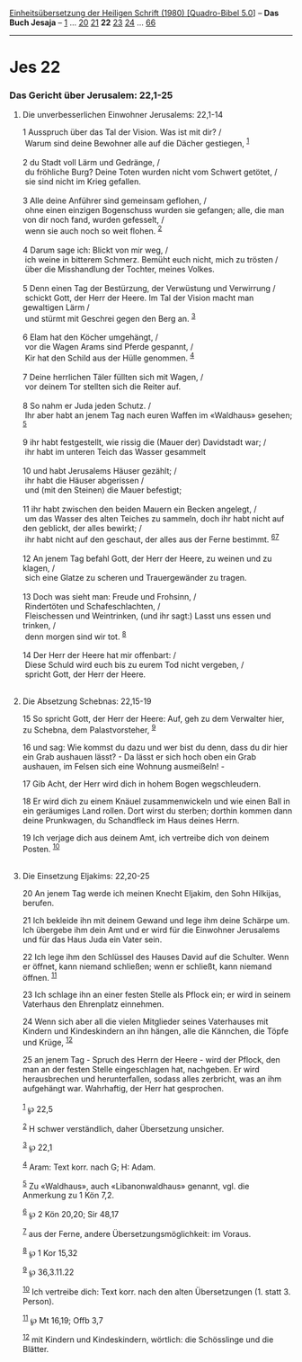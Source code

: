 :PROPERTIES:
:ID:       311614d1-ae3d-4c5f-9060-52bc06eb031b
:END:
<<navbar>>
[[../index.html][Einheitsübersetzung der Heiligen Schrift (1980)
[Quadro-Bibel 5.0]]] -- *Das Buch Jesaja* -- [[file:Jes_1.html][1]] ...
[[file:Jes_20.html][20]] [[file:Jes_21.html][21]] *22*
[[file:Jes_23.html][23]] [[file:Jes_24.html][24]] ...
[[file:Jes_66.html][66]]

--------------

* Jes 22
  :PROPERTIES:
  :CUSTOM_ID: jes-22
  :END:

<<verses>>

<<v1>>
*** Das Gericht über Jerusalem: 22,1-25
    :PROPERTIES:
    :CUSTOM_ID: das-gericht-über-jerusalem-221-25
    :END:
**** Die unverbesserlichen Einwohner Jerusalems: 22,1-14
     :PROPERTIES:
     :CUSTOM_ID: die-unverbesserlichen-einwohner-jerusalems-221-14
     :END:
1 Ausspruch über das Tal der Vision. Was ist mit dir? /\\
 Warum sind deine Bewohner alle auf die Dächer gestiegen,
^{[[#fn1][1]]}\\
\\

<<v2>>
2 du Stadt voll Lärm und Gedränge, /\\
 du fröhliche Burg? Deine Toten wurden nicht vom Schwert getötet, /\\
 sie sind nicht im Krieg gefallen.\\
\\

<<v3>>
3 Alle deine Anführer sind gemeinsam geflohen, /\\
 ohne einen einzigen Bogenschuss wurden sie gefangen; alle, die man von
dir noch fand, wurden gefesselt, /\\
 wenn sie auch noch so weit flohen. ^{[[#fn2][2]]}\\
\\

<<v4>>
4 Darum sage ich: Blickt von mir weg, /\\
 ich weine in bitterem Schmerz. Bemüht euch nicht, mich zu trösten /\\
 über die Misshandlung der Tochter, meines Volkes.\\
\\

<<v5>>
5 Denn einen Tag der Bestürzung, der Verwüstung und Verwirrung /\\
 schickt Gott, der Herr der Heere. Im Tal der Vision macht man
gewaltigen Lärm /\\
 und stürmt mit Geschrei gegen den Berg an. ^{[[#fn3][3]]}\\
\\

<<v6>>
6 Elam hat den Köcher umgehängt, /\\
 vor die Wagen Arams sind Pferde gespannt, /\\
 Kir hat den Schild aus der Hülle genommen. ^{[[#fn4][4]]}\\
\\

<<v7>>
7 Deine herrlichen Täler füllten sich mit Wagen, /\\
 vor deinem Tor stellten sich die Reiter auf.\\
\\

<<v8>>
8 So nahm er Juda jeden Schutz. /\\
 Ihr aber habt an jenem Tag nach euren Waffen im «Waldhaus» gesehen;
^{[[#fn5][5]]}\\
\\

<<v9>>
9 ihr habt festgestellt, wie rissig die (Mauer der) Davidstadt war; /\\
 ihr habt im unteren Teich das Wasser gesammelt\\
\\

<<v10>>
10 und habt Jerusalems Häuser gezählt; /\\
 ihr habt die Häuser abgerissen /\\
 und (mit den Steinen) die Mauer befestigt;\\
\\

<<v11>>
11 ihr habt zwischen den beiden Mauern ein Becken angelegt, /\\
 um das Wasser des alten Teiches zu sammeln, doch ihr habt nicht auf den
geblickt, der alles bewirkt; /\\
 ihr habt nicht auf den geschaut, der alles aus der Ferne bestimmt.
^{[[#fn6][6]][[#fn7][7]]}\\
\\

<<v12>>
12 An jenem Tag befahl Gott, der Herr der Heere, zu weinen und zu
klagen, /\\
 sich eine Glatze zu scheren und Trauergewänder zu tragen.\\
\\

<<v13>>
13 Doch was sieht man: Freude und Frohsinn, /\\
 Rindertöten und Schafeschlachten, /\\
 Fleischessen und Weintrinken, (und ihr sagt:) Lasst uns essen und
trinken, /\\
 denn morgen sind wir tot. ^{[[#fn8][8]]}\\
\\

<<v14>>
14 Der Herr der Heere hat mir offenbart: /\\
 Diese Schuld wird euch bis zu eurem Tod nicht vergeben, /\\
 spricht Gott, der Herr der Heere.\\
\\

<<v15>>
**** Die Absetzung Schebnas: 22,15-19
     :PROPERTIES:
     :CUSTOM_ID: die-absetzung-schebnas-2215-19
     :END:
15 So spricht Gott, der Herr der Heere: Auf, geh zu dem Verwalter hier,
zu Schebna, dem Palastvorsteher, ^{[[#fn9][9]]}

<<v16>>
16 und sag: Wie kommst du dazu und wer bist du denn, dass du dir hier
ein Grab aushauen lässt? - Da lässt er sich hoch oben ein Grab aushauen,
im Felsen sich eine Wohnung ausmeißeln! -

<<v17>>
17 Gib Acht, der Herr wird dich in hohem Bogen wegschleudern.

<<v18>>
18 Er wird dich zu einem Knäuel zusammenwickeln und wie einen Ball in
ein geräumiges Land rollen. Dort wirst du sterben; dorthin kommen dann
deine Prunkwagen, du Schandfleck im Haus deines Herrn.

<<v19>>
19 Ich verjage dich aus deinem Amt, ich vertreibe dich von deinem
Posten. ^{[[#fn10][10]]}\\
\\

<<v20>>
**** Die Einsetzung Eljakims: 22,20-25
     :PROPERTIES:
     :CUSTOM_ID: die-einsetzung-eljakims-2220-25
     :END:
20 An jenem Tag werde ich meinen Knecht Eljakim, den Sohn Hilkijas,
berufen.

<<v21>>
21 Ich bekleide ihn mit deinem Gewand und lege ihm deine Schärpe um. Ich
übergebe ihm dein Amt und er wird für die Einwohner Jerusalems und für
das Haus Juda ein Vater sein.

<<v22>>
22 Ich lege ihm den Schlüssel des Hauses David auf die Schulter. Wenn er
öffnet, kann niemand schließen; wenn er schließt, kann niemand öffnen.
^{[[#fn11][11]]}

<<v23>>
23 Ich schlage ihn an einer festen Stelle als Pflock ein; er wird in
seinem Vaterhaus den Ehrenplatz einnehmen.

<<v24>>
24 Wenn sich aber all die vielen Mitglieder seines Vaterhauses mit
Kindern und Kindeskindern an ihn hängen, alle die Kännchen, die Töpfe
und Krüge, ^{[[#fn12][12]]}

<<v25>>
25 an jenem Tag - Spruch des Herrn der Heere - wird der Pflock, den man
an der festen Stelle eingeschlagen hat, nachgeben. Er wird herausbrechen
und herunterfallen, sodass alles zerbricht, was an ihm aufgehängt war.
Wahrhaftig, der Herr hat gesprochen.\\
\\

^{[[#fnm1][1]]} ℘ 22,5

^{[[#fnm2][2]]} H schwer verständlich, daher Übersetzung unsicher.

^{[[#fnm3][3]]} ℘ 22,1

^{[[#fnm4][4]]} Aram: Text korr. nach G; H: Adam.

^{[[#fnm5][5]]} Zu «Waldhaus», auch «Libanonwaldhaus» genannt, vgl. die
Anmerkung zu 1 Kön 7,2.

^{[[#fnm6][6]]} ℘ 2 Kön 20,20; Sir 48,17

^{[[#fnm7][7]]} aus der Ferne, andere Übersetzungsmöglichkeit: im
Voraus.

^{[[#fnm8][8]]} ℘ 1 Kor 15,32

^{[[#fnm9][9]]} ℘ 36,3.11.22

^{[[#fnm10][10]]} Ich vertreibe dich: Text korr. nach den alten
Übersetzungen (1. statt 3. Person).

^{[[#fnm11][11]]} ℘ Mt 16,19; Offb 3,7

^{[[#fnm12][12]]} mit Kindern und Kindeskindern, wörtlich: die
Schösslinge und die Blätter.
